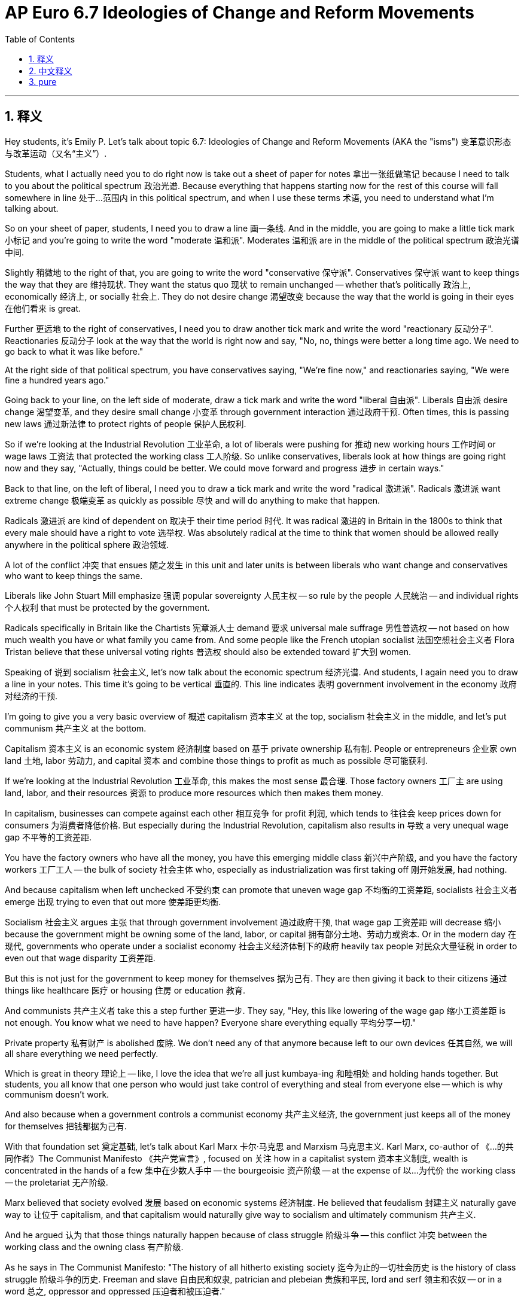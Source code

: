 
= AP Euro 6.7 Ideologies of Change and Reform Movements
:toc: left
:toclevels: 3
:sectnums:
:stylesheet: myAdocCss.css

'''

== 释义

Hey students, it's Emily P. Let's talk about topic 6.7: Ideologies of Change and Reform Movements (AKA the "isms") 变革意识形态与改革运动（又名“主义”）. +

Students, what I actually need you to do right now is take out a sheet of paper for notes 拿出一张纸做笔记 because I need to talk to you about the political spectrum 政治光谱. Because everything that happens starting now for the rest of this course will fall somewhere in line 处于…范围内 in this political spectrum, and when I use these terms 术语, you need to understand what I'm talking about. +

So on your sheet of paper, students, I need you to draw a line 画一条线. And in the middle, you are going to make a little tick mark 小标记 and you're going to write the word "moderate 温和派". Moderates 温和派 are in the middle of the political spectrum 政治光谱中间. +

Slightly 稍微地 to the right of that, you are going to write the word "conservative 保守派". Conservatives 保守派 want to keep things the way that they are 维持现状. They want the status quo 现状 to remain unchanged -- whether that's politically 政治上, economically 经济上, or socially 社会上. They do not desire change 渴望改变 because the way that the world is going in their eyes 在他们看来 is great. +

Further 更远地 to the right of conservatives, I need you to draw another tick mark and write the word "reactionary 反动分子". Reactionaries 反动分子 look at the way that the world is right now and say, "No, no, things were better a long time ago. We need to go back to what it was like before." +

At the right side of that political spectrum, you have conservatives saying, "We're fine now," and reactionaries saying, "We were fine a hundred years ago." +

Going back to your line, on the left side of moderate, draw a tick mark and write the word "liberal 自由派". Liberals 自由派 desire change 渴望变革, and they desire small change 小变革 through government interaction 通过政府干预. Often times, this is passing new laws 通过新法律 to protect rights of people 保护人民权利. +

So if we're looking at the Industrial Revolution 工业革命, a lot of liberals were pushing for 推动 new working hours 工作时间 or wage laws 工资法 that protected the working class 工人阶级. So unlike conservatives, liberals look at how things are going right now and they say, "Actually, things could be better. We could move forward and progress 进步 in certain ways." +

Back to that line, on the left of liberal, I need you to draw a tick mark and write the word "radical 激进派". Radicals 激进派 want extreme change 极端变革 as quickly as possible 尽快 and will do anything to make that happen. +

Radicals 激进派 are kind of dependent on 取决于 their time period 时代. It was radical 激进的 in Britain in the 1800s to think that every male should have a right to vote 选举权. Was absolutely radical at the time to think that women should be allowed really anywhere in the political sphere 政治领域. +

A lot of the conflict 冲突 that ensues 随之发生 in this unit and later units is between liberals who want change and conservatives who want to keep things the same. +

Liberals like John Stuart Mill emphasize 强调 popular sovereignty 人民主权 -- so rule by the people 人民统治 -- and individual rights 个人权利 that must be protected by the government. +

Radicals specifically in Britain like the Chartists 宪章派人士 demand 要求 universal male suffrage 男性普选权 -- not based on how much wealth you have or what family you came from. And some people like the French utopian socialist 法国空想社会主义者 Flora Tristan believe that these universal voting rights 普选权 should also be extended toward 扩大到 women. +

Speaking of 说到 socialism 社会主义, let's now talk about the economic spectrum 经济光谱. And students, I again need you to draw a line in your notes. This time it's going to be vertical 垂直的. This line indicates 表明 government involvement in the economy 政府对经济的干预. +

I'm going to give you a very basic overview of 概述 capitalism 资本主义 at the top, socialism 社会主义 in the middle, and let's put communism 共产主义 at the bottom. +

Capitalism 资本主义 is an economic system 经济制度 based on 基于 private ownership 私有制. People or entrepreneurs 企业家 own land 土地, labor 劳动力, and capital 资本 and combine those things to profit as much as possible 尽可能获利. +

If we're looking at the Industrial Revolution 工业革命, this makes the most sense 最合理. Those factory owners 工厂主 are using land, labor, and their resources 资源 to produce more resources which then makes them money. +

In capitalism, businesses can compete against each other 相互竞争 for profit 利润, which tends to 往往会 keep prices down for consumers 为消费者降低价格. But especially during the Industrial Revolution, capitalism also results in 导致 a very unequal wage gap 不平等的工资差距. +

You have the factory owners who have all the money, you have this emerging middle class 新兴中产阶级, and you have the factory workers 工厂工人 -- the bulk of society 社会主体 who, especially as industrialization was first taking off 刚开始发展, had nothing. +

And because capitalism when left unchecked 不受约束 can promote that uneven wage gap 不均衡的工资差距, socialists 社会主义者 emerge 出现 trying to even that out more 使差距更均衡. +

Socialism 社会主义 argues 主张 that through government involvement 通过政府干预, that wage gap 工资差距 will decrease 缩小 because the government might be owning some of the land, labor, or capital 拥有部分土地、劳动力或资本. Or in the modern day 在现代, governments who operate under a socialist economy 社会主义经济体制下的政府 heavily tax people 对民众大量征税 in order to even out that wage disparity 工资差距. +

But this is not just for the government to keep money for themselves 据为己有. They are then giving it back to their citizens 通过 things like healthcare 医疗 or housing 住房 or education 教育. +

And communists 共产主义者 take this a step further 更进一步. They say, "Hey, this like lowering of the wage gap 缩小工资差距 is not enough. You know what we need to have happen? Everyone share everything equally 平均分享一切." +

Private property 私有财产 is abolished 废除. We don't need any of that anymore because left to our own devices 任其自然, we will all share everything we need perfectly. +

Which is great in theory 理论上 -- like, I love the idea that we're all just kumbaya-ing 和睦相处 and holding hands together. But students, you all know that one person who would just take control of everything and steal from everyone else -- which is why communism doesn't work. +

And also because when a government controls a communist economy 共产主义经济, the government just keeps all of the money for themselves 把钱都据为己有. +

With that foundation set 奠定基础, let's talk about Karl Marx 卡尔·马克思 and Marxism 马克思主义. Karl Marx, co-author of 《…的共同作者》The Communist Manifesto 《共产党宣言》, focused on 关注 how in a capitalist system 资本主义制度, wealth is concentrated in the hands of a few 集中在少数人手中 -- the bourgeoisie 资产阶级 -- at the expense of 以…为代价 the working class -- the proletariat 无产阶级. +

Marx believed that society evolved 发展 based on economic systems 经济制度. He believed that feudalism 封建主义 naturally gave way to 让位于 capitalism, and that capitalism would naturally give way to socialism and ultimately communism 共产主义. +

And he argued 认为 that those things naturally happen because of class struggle 阶级斗争 -- this conflict 冲突 between the working class and the owning class 有产阶级. +

As he says in The Communist Manifesto: "The history of all hitherto existing society 迄今为止的一切社会历史 is the history of class struggle 阶级斗争的历史. Freeman and slave 自由民和奴隶, patrician and plebeian 贵族和平民, lord and serf 领主和农奴 -- or in a word 总之, oppressor and oppressed 压迫者和被压迫者." +

In his scientific socialism 科学社会主义 and subsequent critique of capitalism 对资本主义的批判, he literally studied history and economic development 研究历史和经济发展 to prove why capitalism existed and why it was not the best economic form 经济形式. +

And students, many women became socialists 社会主义者, utopian socialists 空想社会主义者, or Marxists 马克思主义者 in light of 鉴于 their relative equality 相对平等. I mean, Marx believed that women and men were completely equal 完全平等, which was a radical political stance 激进的政治立场 at the time. +

And led to people like Clara Zetkin 克拉拉·蔡特金 and Rosa Luxemburg 罗莎·卢森堡 leading communist parties 领导共产党 or eventually being murdered by the Berlin conservative police 被柏林保守派警察杀害, respectively 分别地. +

The last "ism" that I want to talk about here is anarchism 无政府主义, which is the idea that governments do not need to exist 政府无需存在 because all governments are corrupt 腐败的. +

Mikhail Bakunin 米哈伊尔·巴枯宁 himself became disillusioned with 对…失望 socialism and communism because he believed as soon as a capitalist government was overthrown 推翻 and replaced with 被…取代 a socialist government, the socialist government would also be corrupt and unnecessary. +

So unlike utopian socialists 空想社会主义者 who believe they should just become their own tiny little communities away from society 脱离社会建立小社区, Bakunin argued that underground movements 地下运动 were necessary to live and revolt against 反抗 the government at hand 现政府. +

Rather than 而不是 all property being controlled by a government, all property needed to be controlled by workers who then worked collectively together 集体劳动, and therefore government was not needed because they provided all of the things that they needed for themselves 自给自足. +

We got the "isms." I hope that helped. I know this was a little bit of a longer one, but as always, students, you can do it. I believe in you. +

'''

== 中文释义

嘿，同学们，我是艾米丽·P。我们来聊聊主题6.7：变革的意识形态, 与改革运动（也称为“主义”）。 +

同学们，我现在需要你们**拿出一张纸**来做笔记，因为我要给你们讲讲**政治光谱。**因为从现在开始，在本课程**剩下的内容里发生的所有事情，都会落在这个政治光谱的某个位置上，**当我使用这些术语时，你们需要明白我在说什么。 +

所以，同学们，在你们的纸上，我要你们**画一条线。在这条线的中间，做一个小小的标记，然后写上“温和派”这个词。温和派处于政治光谱的中间位置。** +

*在这条线“温和派”稍微偏右的位置，写上“保守派”这个词。保守派希望保持事物的现状。他们希望政治、经济或社会方面的现状维持不变。他们不渴望变革*，因为在他们眼里，世界现在的样子就很好。 +

**在保守派更往右的位置，我要你们再画一个标记，然后写上“反动派(复古派)”这个词。反动派看着世界现在的样子会说：“不，不，很久以前的情况更好。我们需要回到过去的样子。” **+

在这个政治光谱的右侧，保守派会说：“我们现在这样就挺好的”，而反动派会说：“我们一百年前的情况才好呢”。 +

回到你们画的那条线上，*在“温和派”的左侧画一个标记，然后写上“自由派”这个词。自由派渴望变革，他们希望通过政府的干预, 实现小幅度的变革。通常情况下，这表现为通过新的法律来保护人们的权利。* +
所以，如果我们看看**工业革命，很多自由派推动制定新的工作时间或工资法律, 来保护工人阶级。**所以与保守派不同，自由派看着现在的情况会说：“实际上，事情可以变得更好。我们可以在某些方面取得进步。” +

再回到那条线上，*在“自由派”的左侧画一个标记，然后写上“激进派”这个词。激进派希望尽可能快地实现极端的变革，并且会为了实现变革不惜一切代价。* +
激进派在不同的时期有不同的表现。在19世纪的英国，认为每个男性都应该有投票权是激进的想法。认为女性应该在政治领域的各个方面都有参与权，在当时绝对是激进的观点。 +

在本单元以及后续单元中出现的**很多政治上的冲突，都发生在渴望变革的自由派, 和希望维持现状的保守派之间。** +

像约翰·斯图尔特·密尔（John Stuart Mill）这样的**自由派强, 调人民主权——也就是人民统治——以及必须由政府保护的个人权利。** +

在英国，像宪章运动者（Chartists）这样的激进派, 要求男性普选权——这种普选权不基于你拥有多少财富, 或你的出身。像法国"空想社会主义者"（utopian socialist）弗洛拉·特里斯坦（Flora Tristan）这样的人认为，这些普选权,也应该扩展到女性身上。 +

说到社会主义，**现在让我们来谈谈"经济光谱"。**同学们，我再次需要你们在笔记上**画一条线。这次这条线是垂直的。这条线表示政府对经济的干预程度。** +
我要给你们一个非常基本的概述，*最上面是资本主义（capitalism），中间是社会主义（socialism），最下面是共产主义（communism）。* +

**资本主义是一种基于"私有制"的经济体系。**人们或企业家拥有土地、劳动力和资本，并将这些要素结合起来尽可能地获取利润。 +
如果我们看看工业革命，资本主义在这种情况下是最说得通的。那些工厂主利用土地、劳动力和他们的资源, 来生产更多的资源，进而赚钱。 +

在资本主义制度下，企业为了利润相互竞争，这往往会使消费者面临的物价降低。但特别是在工业革命期间，资本主义也导致了巨大的工资差距。 +
有拥有所有财富的工厂主，有新兴的中产阶级，还有工厂工人——社会的大部分人，特别是在工业化刚刚兴起的时候，他们一无所有。 +

*由于不受约束的资本主义, 会加剧这种工资差距，社会主义者出现了，他们试图让这种差距变得更小。* +
*社会主义认为，通过政府的干预，工资差距会缩小，因为政府可能会拥有一些土地、劳动力或资本。或者在现代，实行社会主义经济的政府会对人们征收重税，以缩小工资差距。* +
但这并不是说政府把钱都据为己有。他们会通过医疗保健、住房或教育等方式, 把钱回馈给公民。 +

**而共产主义者更进一步。**他们说：“嘿，仅仅缩小工资差距是不够的。你们知道我们需要发生什么吗？*每个人都应该平等地分享一切。*” +
**"私有财产"被废除。**我们不再需要私有财产，因为如果让我们自行其是，我们会完美地分享我们所需要的一切。 +
这在理论上很棒——就像，我喜欢我们大家和睦相处、携手共进的想法。但是同学们，你们都知道会有这样的人，*他们会控制一切,并从其他人那里窃取东西 (假公济私, 人性是贪婪的, 是靠不住的)*——这就是共产主义行不通的原因。 +
*而且当一个政府控制共产主义经济时，政府会把所有的钱都据为己有 (土地国有化, 谁是国? 不存在抽象上的国, 只有人)。* +

在奠定了这些基础之后，让我们谈谈卡尔·马克思（Karl Marx）和马克思主义（Marxism）。《共产党宣言》（The Communist Manifesto）的共同作者卡尔·马克思，关注的是在资本主义制度下，财富如何集中在少数人——资产阶级——手中，而以工人阶级——无产阶级——为代价。 +
**马克思认为, 社会是基于经济体系发展演变的。**他认为封建主义自然地让位于资本主义，而资本主义会自然地让位于社会主义，最终是共产主义。 +

他认为这些事情自然发生, 是因为阶级斗争——也就是工人阶级和统治阶级之间的冲突。 +
正如他在《共产党宣言》中所说：“**至今一切社会的历史都是阶级斗争的历史。**自由民和奴隶、贵族和平民、领主和农奴——*一句话，压迫者和被压迫者。*” +
在他的科学社会主义, 以及随后对资本主义的批判中，他切实地研究了历史和经济发展，以证明资本主义存在的原因, 以及为什么它不是最好的经济形式。 +

同学们，许多女性因为相对平等的理念, 成为了社会主义者、空想社会主义者, 或马克思主义者。我的意思是，**马克思认为男女完全平等，**这在当时是一个激进的政治立场。 +
这导致像克拉拉·蔡特金（Clara Zetkin）和罗莎·卢森堡（Rosa Luxemburg）这样的人, 分别领导共产党，或者最终被柏林的保守派警察杀害。 +

我在这里要讲的最后一个“主义”是**"无政府主义"（anarchism），其观点是政府不需要存在，因为所有政府都是腐败的。** +
米哈伊尔·巴枯宁（Mikhail Bakunin）本人**对社会主义和共产主义感到失望，因为他认为一旦资本主义政府被推翻，由"社会主义政府"取而代之，而"社会主义政府"也会腐败且没有存在的必要。** +

所以，与"空想社会主义者"认为他们应该建立自己独立于社会的小社区不同，巴枯宁认为, 地下运动对于生存和反抗现政府是必要的。 +
*不是让政府控制所有财产，而是让工人控制所有财产，然后集体合作，因此政府是不必要的，因为他们可以自行提供所需要的一切。* +

我们讲了这些“主义”。希望这对你们有帮助。我知道这个内容有点长，但同学们，一如既往，你们能理解这些知识的。我相信你们。 +

'''

== pure

Hey students, it's Emily P. Let's talk about topic 6.7: Ideologies of Change and Reform Movements (AKA the "isms").

Students, what I actually need you to do right now is take out a sheet of paper for notes because I need to talk to you about the political spectrum. Because everything that happens starting now for the rest of this course will fall somewhere in line in this political spectrum, and when I use these terms, you need to understand what I'm talking about.

So on your sheet of paper, students, I need you to draw a line. And in the middle, you are going to make a little tick mark and you're going to write the word "moderate." Moderates are in the middle of the political spectrum.

Slightly to the right of that, you are going to write the word "conservative." Conservatives want to keep things the way that they are. They want the status quo to remain unchanged -- whether that's politically, economically, or socially. They do not desire change because the way that the world is going in their eyes is great.

Further to the right of conservatives, I need you to draw another tick mark and write the word "reactionary." Reactionaries look at the way that the world is right now and say, "No, no, things were better a long time ago. We need to go back to what it was like before."

At the right side of that political spectrum, you have conservatives saying, "We're fine now," and reactionaries saying, "We were fine a hundred years ago."

Going back to your line, on the left side of moderate, draw a tick mark and write the word "liberal." Liberals desire change, and they desire small change through government interaction. Often times, this is passing new laws to protect rights of people.

So if we're looking at the Industrial Revolution, a lot of liberals were pushing for new working hours or wage laws that protected the working class. So unlike conservatives, liberals look at how things are going right now and they say, "Actually, things could be better. We could move forward and progress in certain ways."

Back to that line, on the left of liberal, I need you to draw a tick mark and write the word "radical." Radicals want extreme change as quickly as possible and will do anything to make that happen.

Radicals are kind of dependent on their time period. It was radical in Britain in the 1800s to think that every male should have a right to vote. Was absolutely radical at the time to think that women should be allowed really anywhere in the political sphere.

A lot of the conflict that ensues in this unit and later units is between liberals who want change and conservatives who want to keep things the same.

Liberals like John Stuart Mill emphasize popular sovereignty -- so rule by the people -- and individual rights that must be protected by the government.

Radicals specifically in Britain like the Chartists demand universal male suffrage -- not based on how much wealth you have or what family you came from. And some people like the French utopian socialist Flora Tristan believe that these universal voting rights should also be extended toward women.

Speaking of socialism, let's now talk about the economic spectrum. And students, I again need you to draw a line in your notes. This time it's going to be vertical. This line indicates government involvement in the economy.

I'm going to give you a very basic overview of capitalism at the top, socialism in the middle, and let's put communism at the bottom.

Capitalism is an economic system based on private ownership. People or entrepreneurs own land, labor, and capital and combine those things to profit as much as possible.

If we're looking at the Industrial Revolution, this makes the most sense. Those factory owners are using land, labor, and their resources to produce more resources which then makes them money.

In capitalism, businesses can compete against each other for profit, which tends to keep prices down for consumers. But especially during the Industrial Revolution, capitalism also results in a very unequal wage gap.

You have the factory owners who have all the money, you have this emerging middle class, and you have the factory workers -- the bulk of society who, especially as industrialization was first taking off, had nothing.

And because capitalism when left unchecked can promote that uneven wage gap, socialists emerge trying to even that out more.

Socialism argues that through government involvement, that wage gap will decrease because the government might be owning some of the land, labor, or capital. Or in the modern day, governments who operate under a socialist economy heavily tax people in order to even out that wage disparity.

But this is not just for the government to keep money for themselves. They are then giving it back to their citizens through things like healthcare or housing or education.

And communists take this a step further. They say, "Hey, this like lowering of the wage gap is not enough. You know what we need to have happen? Everyone share everything equally."

Private property is abolished. We don't need any of that anymore because left to our own devices, we will all share everything we need perfectly.

Which is great in theory -- like, I love the idea that we're all just kumbaya-ing and holding hands together. But students, you all know that one person who would just take control of everything and steal from everyone else -- which is why communism doesn't work.

And also because when a government controls a communist economy, the government just keeps all of the money for themselves.

With that foundation set, let's talk about Karl Marx and Marxism. Karl Marx, co-author of The Communist Manifesto, focused on how in a capitalist system, wealth is concentrated in the hands of a few -- the bourgeoisie -- at the expense of the working class -- the proletariat.

Marx believed that society evolved based on economic systems. He believed that feudalism naturally gave way to capitalism, and that capitalism would naturally give way to socialism and ultimately communism.

And he argued that those things naturally happen because of class struggle -- this conflict between the working class and the owning class.

As he says in The Communist Manifesto: "The history of all hitherto existing society is the history of class struggle. Freeman and slave, patrician and plebeian, lord and serf -- or in a word, oppressor and oppressed."

In his scientific socialism and subsequent critique of capitalism, he literally studied history and economic development to prove why capitalism existed and why it was not the best economic form.

And students, many women became socialists, utopian socialists, or Marxists in light of their relative equality. I mean, Marx believed that women and men were completely equal, which was a radical political stance at the time.

And led to people like Clara Zetkin and Rosa Luxemburg leading communist parties or eventually being murdered by the Berlin conservative police, respectively.

The last "ism" that I want to talk about here is anarchism, which is the idea that governments do not need to exist because all governments are corrupt.

Mikhail Bakunin himself became disillusioned with socialism and communism because he believed as soon as a capitalist government was overthrown and replaced with a socialist government, the socialist government would also be corrupt and unnecessary.

So unlike utopian socialists who believe they should just become their own tiny little communities away from society, Bakunin argued that underground movements were necessary to live and revolt against the government at hand.

Rather than all property being controlled by a government, all property needed to be controlled by workers who then worked collectively together, and therefore government was not needed because they provided all of the things that they needed for themselves.

We got the "isms." I hope that helped. I know this was a little bit of a longer one, but as always, students, you can do it. I believe in you.

'''